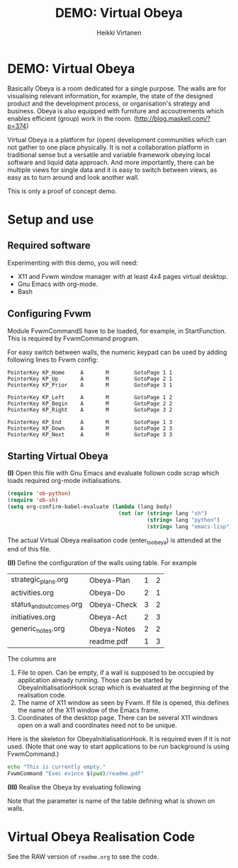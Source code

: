 #+STARTUP: showall
#+PROPERTY: noweb yes
#+PROPERTY: padline no
#+PROPERTY: header-args    :exports code
#+TITLE: DEMO: Virtual Obeya
#+AUTHOR: Heikki Virtanen
#+DATE:
#+OPTIONS: toc:nil

* DEMO: Virtual Obeya

Basically Obeya is a room dedicated for a single purpose. The walls are for visualising relevant information, for example, the state of the designed product and the development process, or organisation's strategy and business. Obeya is also equipped with furniture and accoutrements which enables efficient (group) work in the room. ([[http://blog.maskell.com/?p=374]])

Virtual Obeya is a platform for (open) development communities which can not gather to one place physically. It is not a collaboration platform in traditional sense but a versatile and variable framework obeying local software and liquid data approach. And more importantly, there can be multiple views for single data and it is easy to switch between views, as easy as to turn around and look another wall.

This is only a proof of concept demo.

* Setup and use

** Required software

Experimenting with this demo, you will need:
- X11 and Fvwm window manager with at least 4x4 pages virtual desktop.
- Gnu Emacs with org-mode.
- Bash

** Configuring Fvwm

Module FvwmCommandS have to be loaded, for example, in StartFunction. This is required by FvwmCommand program.

For easy switch between walls, the numeric keypad can be used by adding following lines to Fvwm config:
#+BEGIN_SRC 
PointerKey KP_Home     A       M        GotoPage 1 1
PointerKey KP_Up       A       M        GotoPage 2 1
PointerKey KP_Prior    A       M        GotoPage 3 1

PointerKey KP_Left     A       M        GotoPage 1 2
PointerKey KP_Begin    A       M        GotoPage 2 2
PointerKey KP_Right    A       M        GotoPage 3 2

PointerKey KP_End      A       M        GotoPage 1 3
PointerKey KP_Down     A       M        GotoPage 2 3
PointerKey KP_Next     A       M        GotoPage 3 3
#+END_SRC

** Starting Virtual Obeya

*(I)* Open this file with Gnu Emacs and evaluate follown code scrap which loads required org-mode initialisations.

#+BEGIN_SRC emacs-lisp :results silent
  (require 'ob-python)
  (require 'ob-sh)
  (setq org-confirm-babel-evaluate (lambda (lang body)
                                     (not (or (string= lang "sh")
                                              (string= lang "python")
                                              (string= lang "emacs-lisp")))))
#+END_SRC

 The actual Virtual Obeya realisation code (enter_to_obeya) is attended at the end of this file.

*(II)* Define the configuration of the walls using table. For example

#+NAME: WallConfiguration
| strategic_plans.org     | Obeya-Plan  | 1 | 2 |
| activities.org          | Obeya-Do    | 2 | 1 |
| status_and_outcomes.org | Obeya-Check | 3 | 2 |
| initiatives.org         | Obeya-Act   | 2 | 3 |
| generic_notes.org       | Obeya-Notes | 2 | 2 |
|                         | readme.pdf  | 1 | 3 |

The columns are
1. File to open. Can be empty, if a wall is supposed to be occupied by application already running. Those can be started by ObeyaInitialisationHook scrap which is evaluated at the beginning of the realisation code.
2. The name of X11 window as seen by Fvwm. If file is opened, this defines the name of the X11 window of the Emacs frame.
3. Coordinates of the desktop page. There can be several X11 windows open on a wall and coordinates need not to be unique.

Here is the skeleton for ObeyaInitialisationHook. It is required even if it is not used. (Note that one way to start applications to be run background is using FvwmCommand.)
#+NAME: ObeyaInitialisationHook
#+BEGIN_SRC sh :shebang "#!/bin/bash" :results silent
echo "This is currently empty."
FvwmCommand "Exec evince $(pwd)/readme.pdf"
#+END_SRC

*(III)* Realise the Obeya by evaluating following

#+CALL: enter_to_obeya(wall_config=WallConfiguration) :results silent

Note that the parameter is name of the table defining what is shown on walls.

* Virtual Obeya Realisation Code

See the RAW version of ~readme.org~ to see the code.

#+NAME: enter_to_obeya
#+BEGIN_SRC emacs-lisp :var wall_config='() :exports none :results silent

  ;; <<ObeyaInitialisationHook()>>

  (defun obeya-poster (file-name frame-name xwall ywall)
    (if (not (equal "" file-name))
        (let* ((puskuri (find-file-other-frame file-name))
               (akkuna (get-buffer-window puskuri))
               (raami (window-frame akkuna)))
          (modify-frame-parameters raami (list (cons 'name frame-name)))
          (redisplay)))
    (let ((manager-cmd "FvwmCommand")
          (cmd-page
           (format "Next (\"%s\") MoveToPage %d %d" frame-name xwall ywall))
          (cmd-goto
           (format "GotoPage %d %d" xwall ywall))
          (cmd-position
           (format "Next (\"%s\") Move -0 0" frame-name))
          (cmd-size
           (format "Next (\"%s\") Maximize True grow grow" frame-name))
          )
      (call-process manager-cmd nil nil nil cmd-page)
      (call-process manager-cmd nil nil nil cmd-goto)
      (call-process manager-cmd nil nil nil cmd-position)
      (call-process manager-cmd nil nil nil cmd-size)
      )
    )
  (let ((walls wall_config))
    (while walls
      (let ((www (car walls)))
        (setq walls (cdr walls))
        (apply 'obeya-poster www))
      (redisplay)
      ))
#+END_SRC
